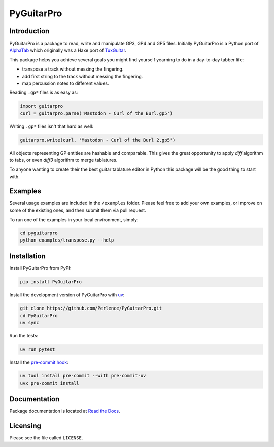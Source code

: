PyGuitarPro
===========

.. image:: https://img.shields.io/pypi/v/pyguitarpro.svg?style=flat
   :alt: PyPI Package latest release
   :target: https://pypi.org/project/PyGuitarPro/


Introduction
------------

PyGuitarPro is a package to read, write and manipulate GP3, GP4 and GP5 files. Initially PyGuitarPro is a Python port
of `AlphaTab <https://www.alphatab.net/>`_ which originally was a Haxe port of
`TuxGuitar <https://sourceforge.net/projects/tuxguitar/>`_.

This package helps you achieve several goals you might find yourself yearning to do in a day-to-day tabber life:

- transpose a track without messing the fingering.

- add first string to the track without messing the fingering.

- map percussion notes to different values.

Reading ``.gp*`` files is as easy as:

.. code-block:: python

   import guitarpro
   curl = guitarpro.parse('Mastodon - Curl of the Burl.gp5')

Writing ``.gp*`` files isn't that hard as well:

.. code-block:: python

   guitarpro.write(curl, 'Mastodon - Curl of the Burl 2.gp5')

All objects representing GP entities are hashable and comparable. This gives the great opportunity to apply *diff*
algorithm to tabs, or even *diff3* algorithm to merge tablatures.

To anyone wanting to create their the best guitar tablature editor in Python this package will be the good thing to
start with.


Examples
--------

Several usage examples are included in the ``/examples`` folder. Please feel free to add your own examples, or improve
on some of the existing ones, and then submit them via pull request.

To run one of the examples in your local environment, simply:

.. code-block:: sh

   cd pyguitarpro
   python examples/transpose.py --help


Installation
------------

Install PyGuitarPro from PyPI:

.. code-block:: sh

   pip install PyGuitarPro

Install the development version of PyGuitarPro with `uv <https://docs.astral.sh/uv/>`_:

.. code-block:: sh

   git clone https://github.com/Perlence/PyGuitarPro.git
   cd PyGuitarPro
   uv sync

Run the tests:

.. code-block:: sh

   uv run pytest

Install the `pre-commit hook <https://adamj.eu/tech/2025/05/07/pre-commit-install-uv/>`_:

.. code-block:: sh

   uv tool install pre-commit --with pre-commit-uv
   uvx pre-commit install


Documentation
-------------

Package documentation is located at `Read the Docs <https://pyguitarpro.readthedocs.io/>`_.


Licensing
---------

Please see the file called ``LICENSE``.

.. vim: tw=120 cc=121
